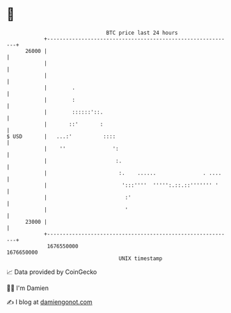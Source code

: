 * 👋

#+begin_example
                                   BTC price last 24 hours                    
               +------------------------------------------------------------+ 
         26000 |                                                            | 
               |                                                            | 
               |                                                            | 
               |        .                                                   | 
               |        :                                                   | 
               |        ::::::'::.                                          | 
               |       ::'       :                                          | 
   $ USD       |   ...:'          ::::                                      | 
               |    ''               ':                                     | 
               |                      :.                                    | 
               |                       :.    ......               . ....    | 
               |                        ':::''''  ''''':.::.::''''''' '     | 
               |                         :'                                 | 
               |                         '                                  | 
         23000 |                                                            | 
               +------------------------------------------------------------+ 
                1676550000                                        1676650000  
                                       UNIX timestamp                         
#+end_example
📈 Data provided by CoinGecko

🧑‍💻 I'm Damien

✍️ I blog at [[https://www.damiengonot.com][damiengonot.com]]
